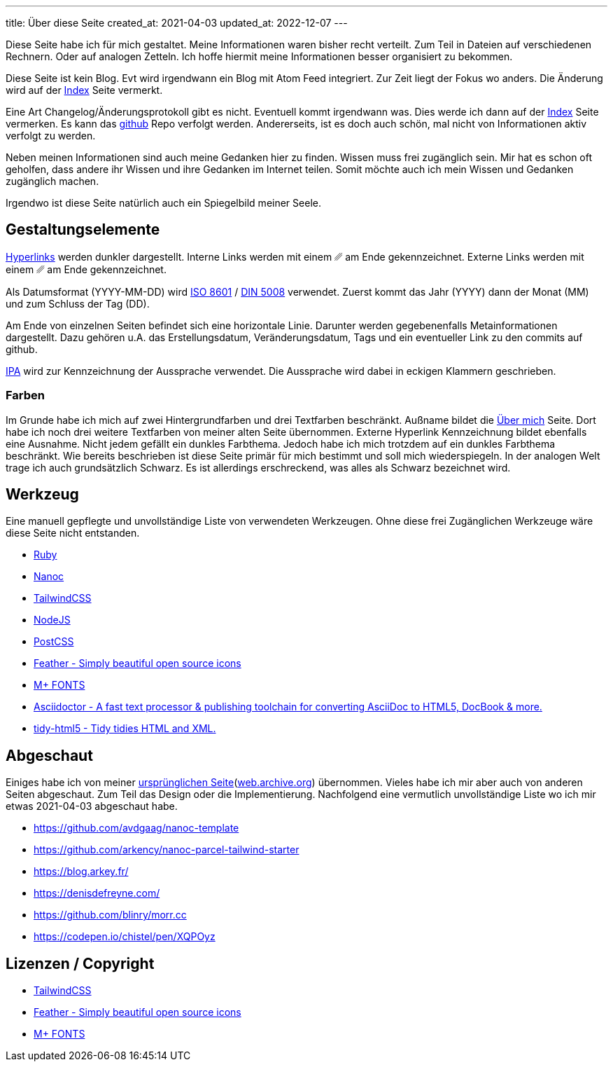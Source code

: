 ---
title: Über diese Seite
created_at: 2021-04-03
updated_at: 2022-12-07
---

Diese Seite habe ich für mich gestaltet.
Meine Informationen waren bisher recht verteilt.
Zum Teil in Dateien auf verschiedenen Rechnern.
Oder auf analogen Zetteln.
Ich hoffe hiermit meine Informationen besser organisiert zu bekommen.

Diese Seite ist kein Blog.
Evt wird irgendwann ein Blog mit Atom Feed integriert.
Zur Zeit liegt der Fokus wo anders.
Die Änderung wird auf der link:/[Index] Seite vermerkt.

Eine Art Changelog/Änderungsprotokoll gibt es nicht.
Eventuell kommt irgendwann was.
Dies werde ich dann auf der link:/[Index] Seite vermerken.
Es kann das https://github.com/xoryves/xoryves.de/commits/master[github] Repo verfolgt werden.
Andererseits, ist es doch auch schön, mal nicht von Informationen aktiv verfolgt zu werden.

Neben meinen Informationen sind auch meine Gedanken hier zu finden.
Wissen muss frei zugänglich sein.
Mir hat es schon oft geholfen, dass andere ihr Wissen und ihre Gedanken im Internet teilen.
Somit möchte auch ich mein Wissen und Gedanken zugänglich machen.

Irgendwo ist diese Seite natürlich auch ein Spiegelbild meiner Seele.

== Gestaltungselemente

https://de.wikipedia.org/wiki/Hyperlink[Hyperlinks] werden dunkler dargestellt.
Interne Links werden mit einem [text-primary]#␥# am Ende gekennzeichnet.
Externe Links werden mit einem [text-bg]#␥# am Ende gekennzeichnet.

Als Datumsformat (YYYY-MM-DD) wird https://www.iso.org/iso-8601-date-and-time-format.html[ISO 8601] / https://de.wikipedia.org/wiki/Datumsformat#DIN_5008[DIN 5008] verwendet.
Zuerst kommt das Jahr (YYYY) dann der Monat (MM) und zum Schluss der Tag (DD).

Am Ende von einzelnen Seiten befindet sich eine horizontale Linie.
Darunter werden gegebenenfalls Metainformationen dargestellt.
Dazu gehören u.A. das Erstellungsdatum, Veränderungsdatum, Tags und ein eventueller Link zu den commits auf github.

https://de.wikipedia.org/wiki/Internationales_Phonetisches_Alphabet[IPA, title="Internationales Phonetisches Alphabet"] wird zur Kennzeichnung der Aussprache verwendet.
Die Aussprache wird dabei in eckigen Klammern geschrieben.

=== Farben

Im Grunde habe ich mich auf zwei Hintergrundfarben und drei Textfarben beschränkt.
Außname bildet die link:/about_me[Über mich] Seite.
Dort habe ich noch drei weitere Textfarben von meiner alten Seite übernommen.
Externe Hyperlink Kennzeichnung bildet ebenfalls eine Ausnahme.
Nicht jedem gefällt ein dunkles Farbthema.
Jedoch habe ich mich trotzdem auf ein dunkles Farbthema beschränkt.
Wie bereits beschrieben ist diese Seite primär für mich bestimmt und soll mich wiederspiegeln.
In der analogen Welt trage ich auch grundsätzlich Schwarz.
Es ist allerdings erschreckend, was alles als Schwarz bezeichnet wird.

== Werkzeug

Eine manuell gepflegte und unvollständige Liste von verwendeten Werkzeugen.
Ohne diese frei Zugänglichen Werkzeuge wäre diese Seite nicht entstanden.

* https://www.ruby-lang.org/en/[Ruby]
* https://nanoc.app/[Nanoc]
* https://tailwindcss.com/[TailwindCSS]
* https://nodejs.org/en/[NodeJS]
* https://postcss.org/[PostCSS]
* https://feathericons.com/[Feather - Simply beautiful open source icons]
* https://mplusfonts.github.io/[M+ FONTS]
* https://asciidoctor.org/[Asciidoctor - A fast text processor & publishing toolchain for converting AsciiDoc to HTML5, DocBook & more.]
* https://www.html-tidy.org/[tidy-html5 - Tidy tidies HTML and XML.]

== Abgeschaut

Einiges habe ich von meiner link:/assets/files/xoryves_de_2021-05-04.png[ursprünglichen Seite^](https://web.archive.org/web/20210817105115/http://xoryves.de/[web.archive.org]) übernommen.
Vieles habe ich mir aber auch von anderen Seiten abgeschaut.
Zum Teil das Design oder die Implementierung.
Nachfolgend eine vermutlich unvollständige Liste wo ich mir etwas 2021-04-03 abgeschaut habe.

* https://github.com/avdgaag/nanoc-template
* https://github.com/arkency/nanoc-parcel-tailwind-starter
* https://blog.arkey.fr/
* https://denisdefreyne.com/
* https://github.com/blinry/morr.cc
* https://codepen.io/chistel/pen/XQPOyz

== Lizenzen / Copyright

* link:/assets/licenses/tailwindcss[TailwindCSS]
* link:/assets/licenses/feathericons[Feather - Simply beautiful open source icons^]
* link:/assets/licenses/mplus_fonts[M+ FONTS]